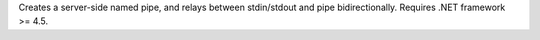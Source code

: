Creates a server-side named pipe, and relays between stdin/stdout and pipe bidirectionally.
Requires .NET framework >= 4.5.
